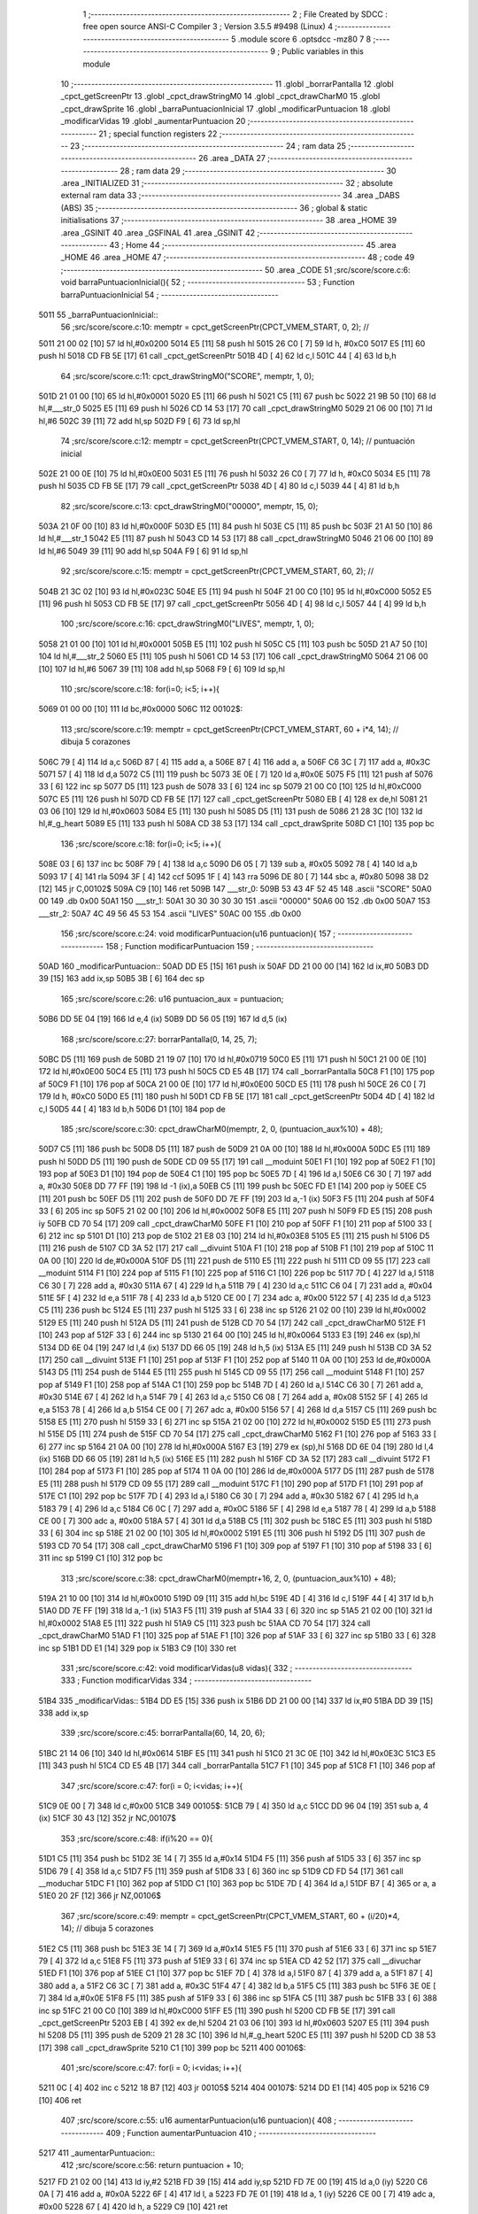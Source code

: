                               1 ;--------------------------------------------------------
                              2 ; File Created by SDCC : free open source ANSI-C Compiler
                              3 ; Version 3.5.5 #9498 (Linux)
                              4 ;--------------------------------------------------------
                              5 	.module score
                              6 	.optsdcc -mz80
                              7 	
                              8 ;--------------------------------------------------------
                              9 ; Public variables in this module
                             10 ;--------------------------------------------------------
                             11 	.globl _borrarPantalla
                             12 	.globl _cpct_getScreenPtr
                             13 	.globl _cpct_drawStringM0
                             14 	.globl _cpct_drawCharM0
                             15 	.globl _cpct_drawSprite
                             16 	.globl _barraPuntuacionInicial
                             17 	.globl _modificarPuntuacion
                             18 	.globl _modificarVidas
                             19 	.globl _aumentarPuntuacion
                             20 ;--------------------------------------------------------
                             21 ; special function registers
                             22 ;--------------------------------------------------------
                             23 ;--------------------------------------------------------
                             24 ; ram data
                             25 ;--------------------------------------------------------
                             26 	.area _DATA
                             27 ;--------------------------------------------------------
                             28 ; ram data
                             29 ;--------------------------------------------------------
                             30 	.area _INITIALIZED
                             31 ;--------------------------------------------------------
                             32 ; absolute external ram data
                             33 ;--------------------------------------------------------
                             34 	.area _DABS (ABS)
                             35 ;--------------------------------------------------------
                             36 ; global & static initialisations
                             37 ;--------------------------------------------------------
                             38 	.area _HOME
                             39 	.area _GSINIT
                             40 	.area _GSFINAL
                             41 	.area _GSINIT
                             42 ;--------------------------------------------------------
                             43 ; Home
                             44 ;--------------------------------------------------------
                             45 	.area _HOME
                             46 	.area _HOME
                             47 ;--------------------------------------------------------
                             48 ; code
                             49 ;--------------------------------------------------------
                             50 	.area _CODE
                             51 ;src/score/score.c:6: void barraPuntuacionInicial(){
                             52 ;	---------------------------------
                             53 ; Function barraPuntuacionInicial
                             54 ; ---------------------------------
   5011                      55 _barraPuntuacionInicial::
                             56 ;src/score/score.c:10: memptr = cpct_getScreenPtr(CPCT_VMEM_START, 0, 2); //
   5011 21 00 02      [10]   57 	ld	hl,#0x0200
   5014 E5            [11]   58 	push	hl
   5015 26 C0         [ 7]   59 	ld	h, #0xC0
   5017 E5            [11]   60 	push	hl
   5018 CD FB 5E      [17]   61 	call	_cpct_getScreenPtr
   501B 4D            [ 4]   62 	ld	c,l
   501C 44            [ 4]   63 	ld	b,h
                             64 ;src/score/score.c:11: cpct_drawStringM0("SCORE", memptr, 1, 0);
   501D 21 01 00      [10]   65 	ld	hl,#0x0001
   5020 E5            [11]   66 	push	hl
   5021 C5            [11]   67 	push	bc
   5022 21 9B 50      [10]   68 	ld	hl,#___str_0
   5025 E5            [11]   69 	push	hl
   5026 CD 14 53      [17]   70 	call	_cpct_drawStringM0
   5029 21 06 00      [10]   71 	ld	hl,#6
   502C 39            [11]   72 	add	hl,sp
   502D F9            [ 6]   73 	ld	sp,hl
                             74 ;src/score/score.c:12: memptr = cpct_getScreenPtr(CPCT_VMEM_START, 0, 14); // puntuación inicial
   502E 21 00 0E      [10]   75 	ld	hl,#0x0E00
   5031 E5            [11]   76 	push	hl
   5032 26 C0         [ 7]   77 	ld	h, #0xC0
   5034 E5            [11]   78 	push	hl
   5035 CD FB 5E      [17]   79 	call	_cpct_getScreenPtr
   5038 4D            [ 4]   80 	ld	c,l
   5039 44            [ 4]   81 	ld	b,h
                             82 ;src/score/score.c:13: cpct_drawStringM0("00000", memptr, 15, 0);
   503A 21 0F 00      [10]   83 	ld	hl,#0x000F
   503D E5            [11]   84 	push	hl
   503E C5            [11]   85 	push	bc
   503F 21 A1 50      [10]   86 	ld	hl,#___str_1
   5042 E5            [11]   87 	push	hl
   5043 CD 14 53      [17]   88 	call	_cpct_drawStringM0
   5046 21 06 00      [10]   89 	ld	hl,#6
   5049 39            [11]   90 	add	hl,sp
   504A F9            [ 6]   91 	ld	sp,hl
                             92 ;src/score/score.c:15: memptr = cpct_getScreenPtr(CPCT_VMEM_START, 60, 2); //
   504B 21 3C 02      [10]   93 	ld	hl,#0x023C
   504E E5            [11]   94 	push	hl
   504F 21 00 C0      [10]   95 	ld	hl,#0xC000
   5052 E5            [11]   96 	push	hl
   5053 CD FB 5E      [17]   97 	call	_cpct_getScreenPtr
   5056 4D            [ 4]   98 	ld	c,l
   5057 44            [ 4]   99 	ld	b,h
                            100 ;src/score/score.c:16: cpct_drawStringM0("LIVES", memptr, 1, 0);
   5058 21 01 00      [10]  101 	ld	hl,#0x0001
   505B E5            [11]  102 	push	hl
   505C C5            [11]  103 	push	bc
   505D 21 A7 50      [10]  104 	ld	hl,#___str_2
   5060 E5            [11]  105 	push	hl
   5061 CD 14 53      [17]  106 	call	_cpct_drawStringM0
   5064 21 06 00      [10]  107 	ld	hl,#6
   5067 39            [11]  108 	add	hl,sp
   5068 F9            [ 6]  109 	ld	sp,hl
                            110 ;src/score/score.c:18: for(i=0; i<5; i++){
   5069 01 00 00      [10]  111 	ld	bc,#0x0000
   506C                     112 00102$:
                            113 ;src/score/score.c:19: memptr = cpct_getScreenPtr(CPCT_VMEM_START, 60 + i*4, 14); // dibuja 5 corazones
   506C 79            [ 4]  114 	ld	a,c
   506D 87            [ 4]  115 	add	a, a
   506E 87            [ 4]  116 	add	a, a
   506F C6 3C         [ 7]  117 	add	a, #0x3C
   5071 57            [ 4]  118 	ld	d,a
   5072 C5            [11]  119 	push	bc
   5073 3E 0E         [ 7]  120 	ld	a,#0x0E
   5075 F5            [11]  121 	push	af
   5076 33            [ 6]  122 	inc	sp
   5077 D5            [11]  123 	push	de
   5078 33            [ 6]  124 	inc	sp
   5079 21 00 C0      [10]  125 	ld	hl,#0xC000
   507C E5            [11]  126 	push	hl
   507D CD FB 5E      [17]  127 	call	_cpct_getScreenPtr
   5080 EB            [ 4]  128 	ex	de,hl
   5081 21 03 06      [10]  129 	ld	hl,#0x0603
   5084 E5            [11]  130 	push	hl
   5085 D5            [11]  131 	push	de
   5086 21 28 3C      [10]  132 	ld	hl,#_g_heart
   5089 E5            [11]  133 	push	hl
   508A CD 38 53      [17]  134 	call	_cpct_drawSprite
   508D C1            [10]  135 	pop	bc
                            136 ;src/score/score.c:18: for(i=0; i<5; i++){
   508E 03            [ 6]  137 	inc	bc
   508F 79            [ 4]  138 	ld	a,c
   5090 D6 05         [ 7]  139 	sub	a, #0x05
   5092 78            [ 4]  140 	ld	a,b
   5093 17            [ 4]  141 	rla
   5094 3F            [ 4]  142 	ccf
   5095 1F            [ 4]  143 	rra
   5096 DE 80         [ 7]  144 	sbc	a, #0x80
   5098 38 D2         [12]  145 	jr	C,00102$
   509A C9            [10]  146 	ret
   509B                     147 ___str_0:
   509B 53 43 4F 52 45      148 	.ascii "SCORE"
   50A0 00                  149 	.db 0x00
   50A1                     150 ___str_1:
   50A1 30 30 30 30 30      151 	.ascii "00000"
   50A6 00                  152 	.db 0x00
   50A7                     153 ___str_2:
   50A7 4C 49 56 45 53      154 	.ascii "LIVES"
   50AC 00                  155 	.db 0x00
                            156 ;src/score/score.c:24: void modificarPuntuacion(u16 puntuacion){
                            157 ;	---------------------------------
                            158 ; Function modificarPuntuacion
                            159 ; ---------------------------------
   50AD                     160 _modificarPuntuacion::
   50AD DD E5         [15]  161 	push	ix
   50AF DD 21 00 00   [14]  162 	ld	ix,#0
   50B3 DD 39         [15]  163 	add	ix,sp
   50B5 3B            [ 6]  164 	dec	sp
                            165 ;src/score/score.c:26: u16 puntuacion_aux = puntuacion;
   50B6 DD 5E 04      [19]  166 	ld	e,4 (ix)
   50B9 DD 56 05      [19]  167 	ld	d,5 (ix)
                            168 ;src/score/score.c:27: borrarPantalla(0, 14, 25, 7);
   50BC D5            [11]  169 	push	de
   50BD 21 19 07      [10]  170 	ld	hl,#0x0719
   50C0 E5            [11]  171 	push	hl
   50C1 21 00 0E      [10]  172 	ld	hl,#0x0E00
   50C4 E5            [11]  173 	push	hl
   50C5 CD E5 4B      [17]  174 	call	_borrarPantalla
   50C8 F1            [10]  175 	pop	af
   50C9 F1            [10]  176 	pop	af
   50CA 21 00 0E      [10]  177 	ld	hl,#0x0E00
   50CD E5            [11]  178 	push	hl
   50CE 26 C0         [ 7]  179 	ld	h, #0xC0
   50D0 E5            [11]  180 	push	hl
   50D1 CD FB 5E      [17]  181 	call	_cpct_getScreenPtr
   50D4 4D            [ 4]  182 	ld	c,l
   50D5 44            [ 4]  183 	ld	b,h
   50D6 D1            [10]  184 	pop	de
                            185 ;src/score/score.c:30: cpct_drawCharM0(memptr, 2, 0, (puntuacion_aux%10) + 48);
   50D7 C5            [11]  186 	push	bc
   50D8 D5            [11]  187 	push	de
   50D9 21 0A 00      [10]  188 	ld	hl,#0x000A
   50DC E5            [11]  189 	push	hl
   50DD D5            [11]  190 	push	de
   50DE CD 09 55      [17]  191 	call	__moduint
   50E1 F1            [10]  192 	pop	af
   50E2 F1            [10]  193 	pop	af
   50E3 D1            [10]  194 	pop	de
   50E4 C1            [10]  195 	pop	bc
   50E5 7D            [ 4]  196 	ld	a,l
   50E6 C6 30         [ 7]  197 	add	a, #0x30
   50E8 DD 77 FF      [19]  198 	ld	-1 (ix),a
   50EB C5            [11]  199 	push	bc
   50EC FD E1         [14]  200 	pop	iy
   50EE C5            [11]  201 	push	bc
   50EF D5            [11]  202 	push	de
   50F0 DD 7E FF      [19]  203 	ld	a,-1 (ix)
   50F3 F5            [11]  204 	push	af
   50F4 33            [ 6]  205 	inc	sp
   50F5 21 02 00      [10]  206 	ld	hl,#0x0002
   50F8 E5            [11]  207 	push	hl
   50F9 FD E5         [15]  208 	push	iy
   50FB CD 70 54      [17]  209 	call	_cpct_drawCharM0
   50FE F1            [10]  210 	pop	af
   50FF F1            [10]  211 	pop	af
   5100 33            [ 6]  212 	inc	sp
   5101 D1            [10]  213 	pop	de
   5102 21 E8 03      [10]  214 	ld	hl,#0x03E8
   5105 E5            [11]  215 	push	hl
   5106 D5            [11]  216 	push	de
   5107 CD 3A 52      [17]  217 	call	__divuint
   510A F1            [10]  218 	pop	af
   510B F1            [10]  219 	pop	af
   510C 11 0A 00      [10]  220 	ld	de,#0x000A
   510F D5            [11]  221 	push	de
   5110 E5            [11]  222 	push	hl
   5111 CD 09 55      [17]  223 	call	__moduint
   5114 F1            [10]  224 	pop	af
   5115 F1            [10]  225 	pop	af
   5116 C1            [10]  226 	pop	bc
   5117 7D            [ 4]  227 	ld	a,l
   5118 C6 30         [ 7]  228 	add	a, #0x30
   511A 67            [ 4]  229 	ld	h,a
   511B 79            [ 4]  230 	ld	a,c
   511C C6 04         [ 7]  231 	add	a, #0x04
   511E 5F            [ 4]  232 	ld	e,a
   511F 78            [ 4]  233 	ld	a,b
   5120 CE 00         [ 7]  234 	adc	a, #0x00
   5122 57            [ 4]  235 	ld	d,a
   5123 C5            [11]  236 	push	bc
   5124 E5            [11]  237 	push	hl
   5125 33            [ 6]  238 	inc	sp
   5126 21 02 00      [10]  239 	ld	hl,#0x0002
   5129 E5            [11]  240 	push	hl
   512A D5            [11]  241 	push	de
   512B CD 70 54      [17]  242 	call	_cpct_drawCharM0
   512E F1            [10]  243 	pop	af
   512F 33            [ 6]  244 	inc	sp
   5130 21 64 00      [10]  245 	ld	hl,#0x0064
   5133 E3            [19]  246 	ex	(sp),hl
   5134 DD 6E 04      [19]  247 	ld	l,4 (ix)
   5137 DD 66 05      [19]  248 	ld	h,5 (ix)
   513A E5            [11]  249 	push	hl
   513B CD 3A 52      [17]  250 	call	__divuint
   513E F1            [10]  251 	pop	af
   513F F1            [10]  252 	pop	af
   5140 11 0A 00      [10]  253 	ld	de,#0x000A
   5143 D5            [11]  254 	push	de
   5144 E5            [11]  255 	push	hl
   5145 CD 09 55      [17]  256 	call	__moduint
   5148 F1            [10]  257 	pop	af
   5149 F1            [10]  258 	pop	af
   514A C1            [10]  259 	pop	bc
   514B 7D            [ 4]  260 	ld	a,l
   514C C6 30         [ 7]  261 	add	a, #0x30
   514E 67            [ 4]  262 	ld	h,a
   514F 79            [ 4]  263 	ld	a,c
   5150 C6 08         [ 7]  264 	add	a, #0x08
   5152 5F            [ 4]  265 	ld	e,a
   5153 78            [ 4]  266 	ld	a,b
   5154 CE 00         [ 7]  267 	adc	a, #0x00
   5156 57            [ 4]  268 	ld	d,a
   5157 C5            [11]  269 	push	bc
   5158 E5            [11]  270 	push	hl
   5159 33            [ 6]  271 	inc	sp
   515A 21 02 00      [10]  272 	ld	hl,#0x0002
   515D E5            [11]  273 	push	hl
   515E D5            [11]  274 	push	de
   515F CD 70 54      [17]  275 	call	_cpct_drawCharM0
   5162 F1            [10]  276 	pop	af
   5163 33            [ 6]  277 	inc	sp
   5164 21 0A 00      [10]  278 	ld	hl,#0x000A
   5167 E3            [19]  279 	ex	(sp),hl
   5168 DD 6E 04      [19]  280 	ld	l,4 (ix)
   516B DD 66 05      [19]  281 	ld	h,5 (ix)
   516E E5            [11]  282 	push	hl
   516F CD 3A 52      [17]  283 	call	__divuint
   5172 F1            [10]  284 	pop	af
   5173 F1            [10]  285 	pop	af
   5174 11 0A 00      [10]  286 	ld	de,#0x000A
   5177 D5            [11]  287 	push	de
   5178 E5            [11]  288 	push	hl
   5179 CD 09 55      [17]  289 	call	__moduint
   517C F1            [10]  290 	pop	af
   517D F1            [10]  291 	pop	af
   517E C1            [10]  292 	pop	bc
   517F 7D            [ 4]  293 	ld	a,l
   5180 C6 30         [ 7]  294 	add	a, #0x30
   5182 67            [ 4]  295 	ld	h,a
   5183 79            [ 4]  296 	ld	a,c
   5184 C6 0C         [ 7]  297 	add	a, #0x0C
   5186 5F            [ 4]  298 	ld	e,a
   5187 78            [ 4]  299 	ld	a,b
   5188 CE 00         [ 7]  300 	adc	a, #0x00
   518A 57            [ 4]  301 	ld	d,a
   518B C5            [11]  302 	push	bc
   518C E5            [11]  303 	push	hl
   518D 33            [ 6]  304 	inc	sp
   518E 21 02 00      [10]  305 	ld	hl,#0x0002
   5191 E5            [11]  306 	push	hl
   5192 D5            [11]  307 	push	de
   5193 CD 70 54      [17]  308 	call	_cpct_drawCharM0
   5196 F1            [10]  309 	pop	af
   5197 F1            [10]  310 	pop	af
   5198 33            [ 6]  311 	inc	sp
   5199 C1            [10]  312 	pop	bc
                            313 ;src/score/score.c:38: cpct_drawCharM0(memptr+16, 2, 0, (puntuacion_aux%10) + 48);
   519A 21 10 00      [10]  314 	ld	hl,#0x0010
   519D 09            [11]  315 	add	hl,bc
   519E 4D            [ 4]  316 	ld	c,l
   519F 44            [ 4]  317 	ld	b,h
   51A0 DD 7E FF      [19]  318 	ld	a,-1 (ix)
   51A3 F5            [11]  319 	push	af
   51A4 33            [ 6]  320 	inc	sp
   51A5 21 02 00      [10]  321 	ld	hl,#0x0002
   51A8 E5            [11]  322 	push	hl
   51A9 C5            [11]  323 	push	bc
   51AA CD 70 54      [17]  324 	call	_cpct_drawCharM0
   51AD F1            [10]  325 	pop	af
   51AE F1            [10]  326 	pop	af
   51AF 33            [ 6]  327 	inc	sp
   51B0 33            [ 6]  328 	inc	sp
   51B1 DD E1         [14]  329 	pop	ix
   51B3 C9            [10]  330 	ret
                            331 ;src/score/score.c:42: void modificarVidas(u8 vidas){
                            332 ;	---------------------------------
                            333 ; Function modificarVidas
                            334 ; ---------------------------------
   51B4                     335 _modificarVidas::
   51B4 DD E5         [15]  336 	push	ix
   51B6 DD 21 00 00   [14]  337 	ld	ix,#0
   51BA DD 39         [15]  338 	add	ix,sp
                            339 ;src/score/score.c:45: borrarPantalla(60, 14, 20, 6);
   51BC 21 14 06      [10]  340 	ld	hl,#0x0614
   51BF E5            [11]  341 	push	hl
   51C0 21 3C 0E      [10]  342 	ld	hl,#0x0E3C
   51C3 E5            [11]  343 	push	hl
   51C4 CD E5 4B      [17]  344 	call	_borrarPantalla
   51C7 F1            [10]  345 	pop	af
   51C8 F1            [10]  346 	pop	af
                            347 ;src/score/score.c:47: for(i = 0; i<vidas; i++){
   51C9 0E 00         [ 7]  348 	ld	c,#0x00
   51CB                     349 00105$:
   51CB 79            [ 4]  350 	ld	a,c
   51CC DD 96 04      [19]  351 	sub	a, 4 (ix)
   51CF 30 43         [12]  352 	jr	NC,00107$
                            353 ;src/score/score.c:48: if(i%20 == 0){
   51D1 C5            [11]  354 	push	bc
   51D2 3E 14         [ 7]  355 	ld	a,#0x14
   51D4 F5            [11]  356 	push	af
   51D5 33            [ 6]  357 	inc	sp
   51D6 79            [ 4]  358 	ld	a,c
   51D7 F5            [11]  359 	push	af
   51D8 33            [ 6]  360 	inc	sp
   51D9 CD FD 54      [17]  361 	call	__moduchar
   51DC F1            [10]  362 	pop	af
   51DD C1            [10]  363 	pop	bc
   51DE 7D            [ 4]  364 	ld	a,l
   51DF B7            [ 4]  365 	or	a, a
   51E0 20 2F         [12]  366 	jr	NZ,00106$
                            367 ;src/score/score.c:49: memptr = cpct_getScreenPtr(CPCT_VMEM_START, 60 + (i/20)*4, 14); // dibuja 5 corazones
   51E2 C5            [11]  368 	push	bc
   51E3 3E 14         [ 7]  369 	ld	a,#0x14
   51E5 F5            [11]  370 	push	af
   51E6 33            [ 6]  371 	inc	sp
   51E7 79            [ 4]  372 	ld	a,c
   51E8 F5            [11]  373 	push	af
   51E9 33            [ 6]  374 	inc	sp
   51EA CD 42 52      [17]  375 	call	__divuchar
   51ED F1            [10]  376 	pop	af
   51EE C1            [10]  377 	pop	bc
   51EF 7D            [ 4]  378 	ld	a,l
   51F0 87            [ 4]  379 	add	a, a
   51F1 87            [ 4]  380 	add	a, a
   51F2 C6 3C         [ 7]  381 	add	a, #0x3C
   51F4 47            [ 4]  382 	ld	b,a
   51F5 C5            [11]  383 	push	bc
   51F6 3E 0E         [ 7]  384 	ld	a,#0x0E
   51F8 F5            [11]  385 	push	af
   51F9 33            [ 6]  386 	inc	sp
   51FA C5            [11]  387 	push	bc
   51FB 33            [ 6]  388 	inc	sp
   51FC 21 00 C0      [10]  389 	ld	hl,#0xC000
   51FF E5            [11]  390 	push	hl
   5200 CD FB 5E      [17]  391 	call	_cpct_getScreenPtr
   5203 EB            [ 4]  392 	ex	de,hl
   5204 21 03 06      [10]  393 	ld	hl,#0x0603
   5207 E5            [11]  394 	push	hl
   5208 D5            [11]  395 	push	de
   5209 21 28 3C      [10]  396 	ld	hl,#_g_heart
   520C E5            [11]  397 	push	hl
   520D CD 38 53      [17]  398 	call	_cpct_drawSprite
   5210 C1            [10]  399 	pop	bc
   5211                     400 00106$:
                            401 ;src/score/score.c:47: for(i = 0; i<vidas; i++){
   5211 0C            [ 4]  402 	inc	c
   5212 18 B7         [12]  403 	jr	00105$
   5214                     404 00107$:
   5214 DD E1         [14]  405 	pop	ix
   5216 C9            [10]  406 	ret
                            407 ;src/score/score.c:55: u16 aumentarPuntuacion(u16 puntuacion){
                            408 ;	---------------------------------
                            409 ; Function aumentarPuntuacion
                            410 ; ---------------------------------
   5217                     411 _aumentarPuntuacion::
                            412 ;src/score/score.c:56: return puntuacion + 10;
   5217 FD 21 02 00   [14]  413 	ld	iy,#2
   521B FD 39         [15]  414 	add	iy,sp
   521D FD 7E 00      [19]  415 	ld	a,0 (iy)
   5220 C6 0A         [ 7]  416 	add	a, #0x0A
   5222 6F            [ 4]  417 	ld	l, a
   5223 FD 7E 01      [19]  418 	ld	a, 1 (iy)
   5226 CE 00         [ 7]  419 	adc	a, #0x00
   5228 67            [ 4]  420 	ld	h, a
   5229 C9            [10]  421 	ret
                            422 	.area _CODE
                            423 	.area _INITIALIZER
                            424 	.area _CABS (ABS)
